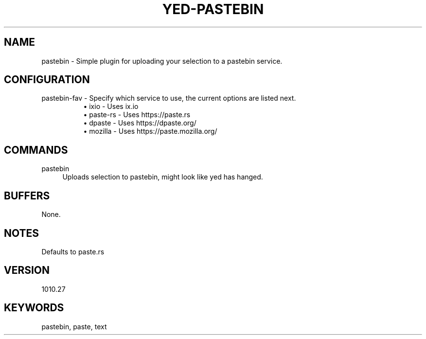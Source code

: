 .\" Generated by scdoc 1.11.1
.\" Complete documentation for this program is not available as a GNU info page
.ie \n(.g .ds Aq \(aq
.el       .ds Aq '
.nh
.ad l
.\" Begin generated content:
.TH "YED-PASTEBIN" "7" "YED Plugin Manual" "YED Plugin Manual"
.P
.SH NAME
.P
pastebin - Simple plugin for uploading your selection to a pastebin service.\&
.P
.SH CONFIGURATION
pastebin-fav - Specify which service to use, the current options are listed next.\&
.RS 4
.RS 4
.ie n \{\
\h'-04'\(bu\h'+03'\c
.\}
.el \{\
.IP \(bu 4
.\}
ixio - Uses ix.\&io
.RE
.RS 4
.ie n \{\
\h'-04'\(bu\h'+03'\c
.\}
.el \{\
.IP \(bu 4
.\}
paste-rs - Uses https://paste.\&rs
.RE
.RS 4
.ie n \{\
\h'-04'\(bu\h'+03'\c
.\}
.el \{\
.IP \(bu 4
.\}
dpaste - Uses https://dpaste.\&org/
.RE
.RS 4
.ie n \{\
\h'-04'\(bu\h'+03'\c
.\}
.el \{\
.IP \(bu 4
.\}
mozilla - Uses https://paste.\&mozilla.\&org/
.RE

.RE
.SH COMMANDS
pastebin
.RS 4
Uploads selection to pastebin, might look like yed has hanged.\&
.RE
.SH BUFFERS
None.\&
.SH NOTES
Defaults to paste.rs\&
.SH VERSION
1010.\&27
.SH KEYWORDS
pastebin, paste, text
